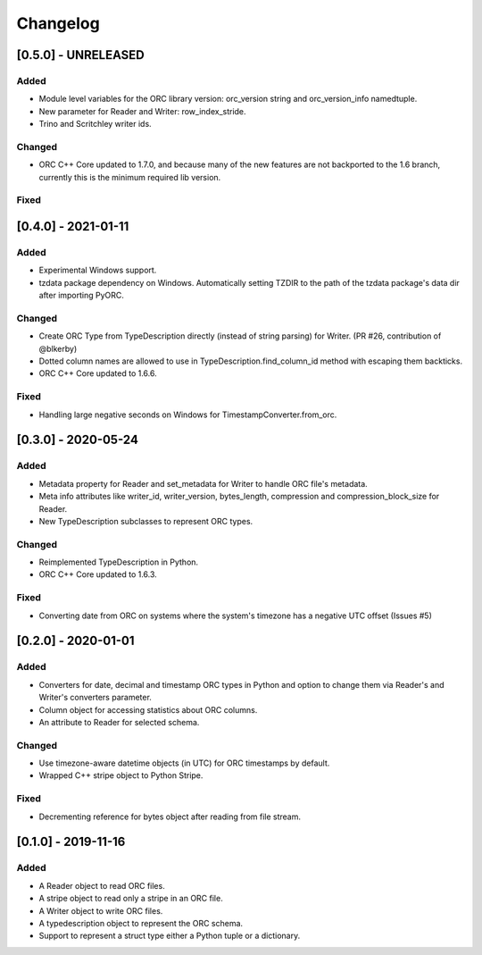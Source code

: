 Changelog
==========
[0.5.0] - UNRELEASED
--------------------

Added
~~~~~

- Module level variables for the ORC library version: orc_version string and
  orc_version_info namedtuple.
- New parameter for Reader and Writer: row_index_stride.
- Trino and Scritchley writer ids.

Changed
~~~~~~~

- ORC C++ Core updated to 1.7.0, and because many of the new features are not
  backported to the 1.6 branch, currently this is the minimum required lib
  version.

Fixed
~~~~~

[0.4.0] - 2021-01-11
--------------------

Added
~~~~~

- Experimental Windows support.
- tzdata package dependency on Windows. Automatically setting TZDIR
  to the path of the tzdata package's data dir after importing PyORC.

Changed
~~~~~~~
- Create ORC Type from TypeDescription directly (instead of string parsing)
  for Writer. (PR #26, contribution of @blkerby)
- Dotted column names are allowed to use in TypeDescription.find_column_id
  method with escaping them backticks.
- ORC C++ Core updated to 1.6.6.

Fixed
~~~~~

- Handling large negative seconds on Windows for TimestampConverter.from_orc.


[0.3.0] - 2020-05-24
--------------------

Added
~~~~~

- Metadata property for Reader and set_metadata for Writer to
  handle ORC file's metadata.
- Meta info attributes like writer_id, writer_version, bytes_length,
  compression and compression_block_size for Reader.
- New TypeDescription subclasses to represent ORC types.

Changed
~~~~~~~

- Reimplemented TypeDescription in Python.
- ORC C++ Core updated to 1.6.3.

Fixed
~~~~~

- Converting date from ORC on systems where the system's timezone
  has a negative UTC offset (Issues #5)


[0.2.0] - 2020-01-01
--------------------

Added
~~~~~

- Converters for date, decimal and timestamp ORC types in Python and
  option to change them via Reader's and Writer's converters parameter.
- Column object for accessing statistics about ORC columns.
- An attribute to Reader for selected schema.

Changed
~~~~~~~

- Use timezone-aware datetime objects (in UTC) for ORC timestamps by default.
- Wrapped C++ stripe object to Python Stripe.

Fixed
~~~~~

- Decrementing reference for bytes object after reading from file stream.

[0.1.0] - 2019-11-16
--------------------

Added
~~~~~

- A Reader object to read ORC files.
- A stripe object to read only a stripe in an ORC file.
- A Writer object to write ORC files.
- A typedescription object to represent the ORC schema.
- Support to represent a struct type either a Python tuple or a dictionary.
